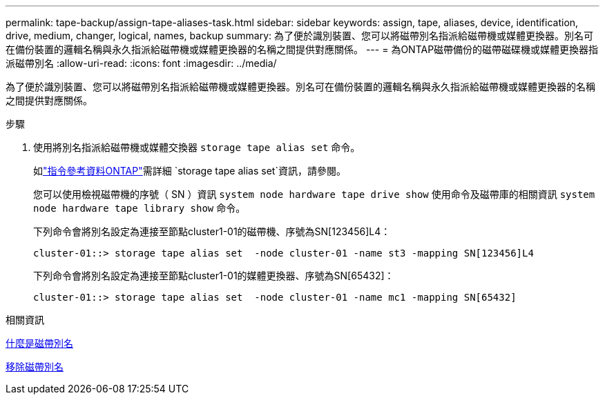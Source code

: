 ---
permalink: tape-backup/assign-tape-aliases-task.html 
sidebar: sidebar 
keywords: assign, tape, aliases, device, identification, drive, medium, changer, logical, names, backup 
summary: 為了便於識別裝置、您可以將磁帶別名指派給磁帶機或媒體更換器。別名可在備份裝置的邏輯名稱與永久指派給磁帶機或媒體更換器的名稱之間提供對應關係。 
---
= 為ONTAP磁帶備份的磁帶磁碟機或媒體更換器指派磁帶別名
:allow-uri-read: 
:icons: font
:imagesdir: ../media/


[role="lead"]
為了便於識別裝置、您可以將磁帶別名指派給磁帶機或媒體更換器。別名可在備份裝置的邏輯名稱與永久指派給磁帶機或媒體更換器的名稱之間提供對應關係。

.步驟
. 使用將別名指派給磁帶機或媒體交換器 `storage tape alias set` 命令。
+
如link:https://docs.netapp.com/us-en/ontap-cli/storage-tape-alias-set.html["指令參考資料ONTAP"^]需詳細 `storage tape alias set`資訊，請參閱。

+
您可以使用檢視磁帶機的序號（ SN ）資訊 `system node hardware tape drive show` 使用命令及磁帶庫的相關資訊 `system node hardware tape library show` 命令。

+
下列命令會將別名設定為連接至節點cluster1-01的磁帶機、序號為SN[123456]L4：

+
[listing]
----
cluster-01::> storage tape alias set  -node cluster-01 -name st3 -mapping SN[123456]L4
----
+
下列命令會將別名設定為連接至節點cluster1-01的媒體更換器、序號為SN[65432]：

+
[listing]
----
cluster-01::> storage tape alias set  -node cluster-01 -name mc1 -mapping SN[65432]
----


.相關資訊
xref:assign-tape-aliases-concept.adoc[什麼是磁帶別名]

xref:remove-tape-aliases-task.adoc[移除磁帶別名]
